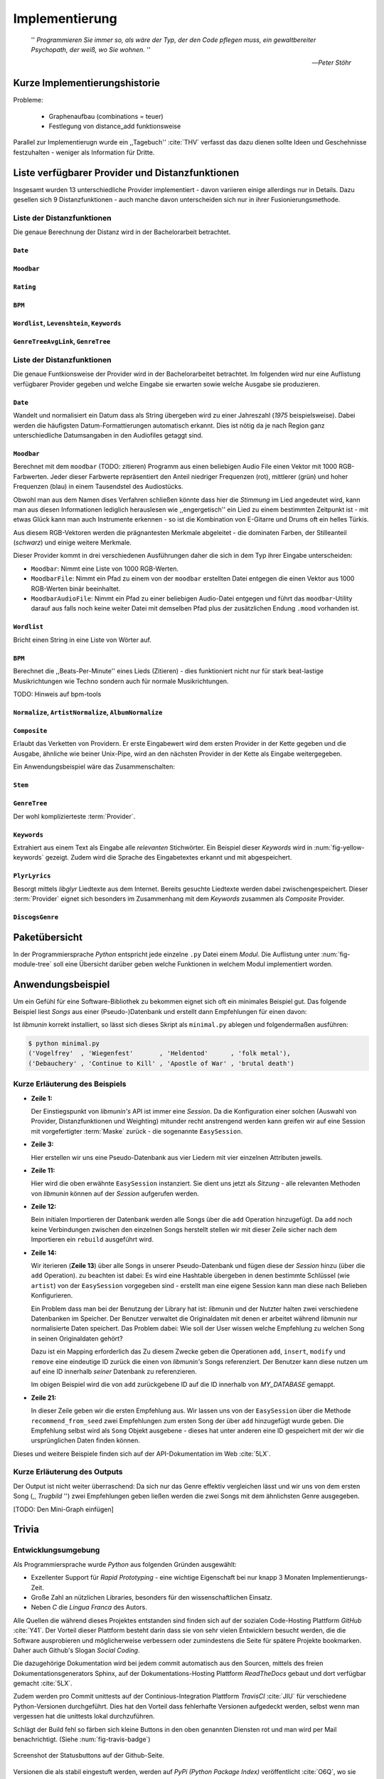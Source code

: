 ***************
Implementierung
***************

.. epigraph::


    '' *Programmieren Sie immer so, als wäre der Typ, der den Code pflegen muss, ein
    gewaltbereiter Psychopath, der weiß, wo Sie wohnen.* ''

    -- *Peter Stöhr*

Kurze Implementierungshistorie
==============================

Probleme:

    - Graphenaufbau (combinations = teuer) 
    - Festlegung von distance_add funktionsweise

Parallel zur Implementierugn wurde ein ,,Tagebuch'' :cite:`THV` verfasst das
dazu dienen sollte Ideen und Geschehnisse festzuhalten - weniger als Information
für Dritte.

Liste verfügbarer Provider und Distanzfunktionen
================================================

Insgesamt wurden 13 unterschiedliche Provider implementiert - davon variieren
einige allerdings nur in Details. Dazu gesellen sich 9 Distanzfunktionen - auch
manche davon unterscheiden sich nur in ihrer Fusionierungsmethode.

Liste der Distanzfunktionen
---------------------------

Die genaue Berechnung der Distanz wird in der Bachelorarbeit betrachtet.

``Date``
~~~~~~~~

``Moodbar``
~~~~~~~~~~~

``Rating``
~~~~~~~~~~

``BPM``
~~~~~~~

``Wordlist``, ``Levenshtein``, ``Keywords``
~~~~~~~~~~~~~~~~~~~~~~~~~~~~~~~~~~~~~~~~~~~

``GenreTreeAvgLink``, ``GenreTree``
~~~~~~~~~~~~~~~~~~~~~~~~~~~~~~~~~~~

Liste der Distanzfunktionen
---------------------------

Die genaue Funtkionsweise der Provider wird in der Bachelorarbeitet betrachtet.
Im folgenden wird nur eine Auflistung verfügbarer Provider gegeben und welche
Eingabe sie erwarten sowie welche Ausgabe sie produzieren.


``Date``
~~~~~~~~

Wandelt und normalisiert ein Datum dass als String übergeben wird zu einer
Jahreszahl (*1975* beispielsweise). Dabei werden die häufigsten
Datum-Formattierungen automatisch erkannt. Dies ist nötig da je nach Region ganz
unterschiedliche Datumsangaben in den Audiofiles getaggt sind. 

``Moodbar``
~~~~~~~~~~~

Berechnet mit dem ``moodbar`` (TODO: zitieren) Programm aus einen beliebigen
Audio File einen Vektor mit 1000 RGB-Farbwerten. Jeder dieser Farbwerte
repräsentiert den Anteil niedriger Frequenzen (rot), mittlerer (grün) und
hoher Frequenzen (blau) in einem Tausendstel des Audiostücks. 

Obwohl man aus dem Namen dises Verfahren schließen könnte dass hier die
*Stimmung* im Lied angedeutet wird, kann man aus diesen Informationen
lediglich herauslesen wie ,,engergetisch'' ein Lied zu einem bestimmten
Zeitpunkt ist - mit etwas Glück kann man auch Instrumente erkennen - so ist
die Kombination von E-Gitarre und Drums oft ein helles Türkis.

Aus diesem RGB-Vektoren werden die prägnantesten Merkmale abgeleitet - die
dominaten Farben, der Stilleanteil (*schwarz*) und einige weitere Merkmale.

Dieser Provider kommt in drei verschiedenen Ausführungen daher die sich in dem
Typ ihrer Eingabe unterscheiden:

* ``Moodbar``: Nimmt eine Liste von 1000 RGB-Werten.
* ``MoodbarFile``: Nimmt ein Pfad zu einem von der ``moodbar`` erstellten Datei
  entgegen die einen Vektor aus 1000 RGB-Werten binär beeinhaltet.
* ``MoodbarAudioFile``: Nimmt ein Pfad zu einer beliebigen Audio-Datei entgegen
  und führt das ``moodbar``-Utility darauf aus falls noch keine weiter Datei mit
  demselben Pfad plus der zusätzlichen Endung ``.mood`` vorhanden ist.

``Wordlist``
~~~~~~~~~~~~

Bricht einen String in eine Liste von Wörter auf.

``BPM``
~~~~~~~

Berechnet die ,,Beats-Per-Minute'' eines Lieds (Zitieren) - dies funktioniert
nicht nur für stark beat-lastige Musikrichtungen wie Techno sondern auch für
normale Musikrichtungen. 

TODO: Hinweis auf bpm-tools

``Normalize``, ``ArtistNormalize``, ``AlbumNormalize``
~~~~~~~~~~~~~~~~~~~~~~~~~~~~~~~~~~~~~~~~~~~~~~~~~~~~~~

``Composite``
~~~~~~~~~~~~~

Erlaubt das Verketten von Providern. Er erste Eingabewert wird dem ersten
Provider in der Kette gegeben und die Ausgabe, ähnliche wie beiner Unix-Pipe, 
wird an den nächsten Provider in der Kette als Eingabe weitergegeben.

Ein Anwendungsbeispiel wäre das Zusammenschalten:

.. digraph:: foo

   size=5;

   node [shape=record];

   subgraph {
       rank = same; PlyrLyrics; Keywords; Stem
   }

   "Eingabe: Artist, Album" ->  PlyrLyrics 
   PlyrLyrics -> Keywords [label="liefert Songtext"]
   Keywords -> Stem [label="extrahiert Keywords"]
   Stem -> "Ausgabe: Stemmed Keywords" [label=" Wortstamm-Keywords"]

``Stem``
~~~~~~~~

``GenreTree``
~~~~~~~~~~~~~

Der wohl komplizierteste :term:`Provider`.

``Keywords``
~~~~~~~~~~~~

Extrahiert aus einem Text als Eingabe alle *relevanten* Stichwörter. 
Ein Beispiel dieser *Keywords* wird in :num:`fig-yellow-keywords` gezeigt.
Zudem wird die Sprache des Eingabetextes erkannt und mit abgespeichert.

.. _fig-yellow-keywords:

.. figtable::
    :caption: Die extrahierten Keywords aus ,,Yellow Submarine'', samt deren
              Rating.
    :alt: Extrahierte Keywords aus ,,Yellow Submarine''
    :spec: r l

    ====== =================================
    Rating Keywords 
    ====== =================================
    22.558 'yellow', 'submarin'
    20.835 'full', 'speed', 'ahead', 'mr'
     8.343 'live', 'beneath'
     5.247 'band', 'begin'
     3.297 'sea'
     3.227 'green'
     2.797 'captain'
           ...
    ====== ================================= 


``PlyrLyrics``
~~~~~~~~~~~~~~

Besorgt mittels *libglyr* Liedtexte aus dem Internet. Bereits gesuchte Liedtexte
werden dabei zwischengespeichert. Dieser :term:`Provider` eignet sich besonders im
Zusammenhang mit dem *Keywords* zusammen als *Composite* Provider.

``DiscogsGenre``
~~~~~~~~~~~~~~~~


Paketübersicht
==============

In der Programmiersprache *Python* entspricht jede einzelne ``.py`` Datei einem
*Modul*. Die Auflistung unter :num:`fig-module-tree` soll eine Übersicht darüber
geben welche Funktionen in welchem Modul implementiert worden.

.. _fig-module-tree:

.. figtable::
    :caption: Verzeichnisbaum mit den einzelnen Modulen von *libmunin*
    :alt: Verzeichnisbaum der Implementierung
    :spec: @{}l @{}l @{}l @{}l | l

    +-------------------+-------------------+-----------------+-------+---------------------------------------------+
    | **Verzeichnisse** | (gekürzt)         |                 |       | **Beschreibung**                            |
    +===================+===================+=================+=======+=============================================+
    | **munin/**        |                   |                 |       | Quelltextverzeichnis                        |
    +-------------------+-------------------+-----------------+-------+---------------------------------------------+
    |                   | *__init__.py*     |                 |       | Versionierungs Info                         |
    +-------------------+-------------------+-----------------+-------+---------------------------------------------+
    |                   | *__main__.py*     |                 |       | Beispielprogramm                            |
    +-------------------+-------------------+-----------------+-------+---------------------------------------------+
    |                   | *database.py*     |                 |       | Implementierung von ``Database``            |
    +-------------------+-------------------+-----------------+-------+---------------------------------------------+
    |                   | *dbus_service.py* |                 |       | Unfertiger DBus Service.                    |
    +-------------------+-------------------+-----------------+-------+---------------------------------------------+
    |                   | *dbus_client*     |                 |       | Unfertiger DBus Beispiel-Client.            |
    +-------------------+-------------------+-----------------+-------+---------------------------------------------+
    |                   | **distance/**     |                 |       | Unterverzeichnis für Distanzfunktionen      |
    +-------------------+-------------------+-----------------+-------+---------------------------------------------+
    |                   |                   | *__init__.py*   |       | Implementierung von ``DistanceFunction``    |
    +-------------------+-------------------+-----------------+-------+---------------------------------------------+
    |                   |                   | *bpm.py*        |       | Implementierung von ``BPMDistance``         |
    +-------------------+-------------------+-----------------+-------+---------------------------------------------+
    |                   |                   | *date.py*       |       | Implementierung von ``DateDistance``        |
    +-------------------+-------------------+-----------------+-------+---------------------------------------------+
    |                   |                   | *...*           |       | Weitere Subklassen von ``DistanceFunction`` |
    +-------------------+-------------------+-----------------+-------+---------------------------------------------+
    |                   | *session.py*      |                 |       | Implementierung der ``Session`` (API)       |
    +-------------------+-------------------+-----------------+-------+---------------------------------------------+
    |                   | *easy.py*         |                 |       | Implementierung der ``EasySession``         |
    +-------------------+-------------------+-----------------+-------+---------------------------------------------+
    |                   | *graph.py*        |                 |       | Implementierung der Graphenoperationen      |
    +-------------------+-------------------+-----------------+-------+---------------------------------------------+
    |                   | *helper.py*       |                 |       | Gesammelte, oftgenutzte Funktionen          |
    +-------------------+-------------------+-----------------+-------+---------------------------------------------+
    |                   | *history.py*      |                 |       | Implementierung der ``History`` u. Regeln   |
    +-------------------+-------------------+-----------------+-------+---------------------------------------------+
    |                   | *plot.py*         |                 |       | Visualisierungsfunktionen für Graphen       |
    +-------------------+-------------------+-----------------+-------+---------------------------------------------+
    |                   | **provider/**     |                 |       | Unterverzeichnis für Provider               |
    +-------------------+-------------------+-----------------+-------+---------------------------------------------+
    |                   |                   | *__init__.py*   |       | Implementierung von ``Provider``            |
    +-------------------+-------------------+-----------------+-------+---------------------------------------------+
    |                   |                   | *bpm.py*        |       | Implementierung von ``BPMProvider``         |
    +-------------------+-------------------+-----------------+-------+---------------------------------------------+
    |                   |                   | *composite.py*  |       | Implementierung des ``CompositeProvider``   |
    +-------------------+-------------------+-----------------+-------+---------------------------------------------+
    |                   |                   | *...*           |       | Weitere Subklassen von ``Provider``         |
    +-------------------+-------------------+-----------------+-------+---------------------------------------------+
    |                   | *rake.py*         |                 |       | Implementierung des RAKE-Algorightmus       |
    +-------------------+-------------------+-----------------+-------+---------------------------------------------+
    |                   | **scripts/**      |                 |       | Unterverzeichnis für ,,Test Scripts''       |
    +-------------------+-------------------+-----------------+-------+---------------------------------------------+
    |                   |                   | *visualizer.py* |       | Zeichnet ein mood-file mittels ``cairo``    |
    +-------------------+-------------------+-----------------+-------+---------------------------------------------+
    |                   |                   | *walk.py*       |       | Berechnet vieles mood-files parallel        |
    +-------------------+-------------------+-----------------+-------+---------------------------------------------+
    |                   | *song.py*         |                 |       | Implementierung von ``Song``                |
    +-------------------+-------------------+-----------------+-------+---------------------------------------------+
    |                   | **stopwords/**    |                 |       | Stoppwortimplementierung:                   |
    +-------------------+-------------------+-----------------+-------+---------------------------------------------+
    |                   |                   | *__init__.py*   |       | Implementierung des Stoppwort-Loader        |
    +-------------------+-------------------+-----------------+-------+---------------------------------------------+
    |                   |                   | **data/**       |       | Unterverzeichnis für die Stoppwortlisten    |
    +-------------------+-------------------+-----------------+-------+---------------------------------------------+
    |                   |                   |                 | *de*  | Gemäß ISO 638-1 benannte Dateien;           |
    +-------------------+-------------------+-----------------+-------+---------------------------------------------+
    |                   |                   |                 | *en*  | Pro Zeile ist ein Stoppwort gelistet;       |
    +-------------------+-------------------+-----------------+-------+---------------------------------------------+
    |                   |                   |                 | *es*  | Insgesamt 17 verschiedene Listen.           |
    +-------------------+-------------------+-----------------+-------+---------------------------------------------+
    |                   |                   |                 | *...* |                                             |
    +-------------------+-------------------+-----------------+-------+---------------------------------------------+
    |                   | *testing.py*      |                 |       | Fixtures und Helper für unittests           |
    +-------------------+-------------------+-----------------+-------+---------------------------------------------+

    
Anwendungsbeispiel
==================

Um ein Gefühl für eine Software-Bibliothek zu bekommen eignet sich oft ein
minimales Beispiel gut. Das folgende Beispiel liest *Songs* aus einer
(Pseudo-)Datenbank und erstellt dann Empfehlungen für einen davon:

.. code-block:: python
    :linenos:
    :emphasize-lines: 1,3,11,12,14,21

    from munin.easy import EasySession

    MY_DATABASE = [
        # Artist:           Album:               Title:             Genre:
        ('Akrea'          , 'Lebenslinie'      , 'Trugbild'       , 'death metal'),
        ('Vogelfrey'      , 'Wiegenfest'       , 'Heldentod'      , 'folk metal'),
        ('Letzte Instanz' , 'Götter auf Abruf' , 'Salve te'       , 'folk rock'),
        ('Debauchery'     , 'Continue to Kill' , 'Apostle of War' , 'brutal death')
    ]

    session = EasySession()
    with session.transaction():
        for idx, (artist, album, title, genre) in enumerate(MY_DATABASE):
             session.mapping[session.add({
                 'artist': artist,
                 'album': album,
                 'title': title,
                 'genre': genre
             })] = idx

    for munin_song in session.recommend_from_seed(session[0], 2):
        print(MY_DATABASE[munin_song.uid])


Ist *libmunin* korrekt installiert, so lässt sich dieses Skript als
``minimal.py`` ablegen und folgendermaßen ausführen:

.. code-block:: bash

    $ python minimal.py 
    ('Vogelfrey'  , 'Wiegenfest'       , 'Heldentod'      , 'folk metal'),
    ('Debauchery' , 'Continue to Kill' , 'Apostle of War' , 'brutal death')

Kurze Erläuterung des Beispiels 
-------------------------------

* **Zeile 1:** 
  
  Der Einstiegspunkt von *libmunin's* API ist immer eine *Session*.
  Da die Konfiguration einer solchen (Auswahl von Provider, Distanzfunktionen
  und Weighting) mitunder recht anstrengend werden kann greifen wir auf eine
  Session mit vorgefertigter :term:`Maske` zurück - die sogenannte
  ``EasySession``.
  
* **Zeile 3:**

  Hier erstellen wir uns eine Pseudo-Datenbank aus vier Liedern mit vier
  einzelnen Attributen jeweils.

* **Zeile 11:** 

  Hier wird die oben erwähnte ``EasySession`` instanziert. Sie dient uns jetzt
  als *Sitzung* - alle relevanten Methoden von *libmunin* können auf der
  *Session* aufgerufen werden.

* **Zeile 12:**

  Bein initialen Importieren der Datenbank werden alle Songs über die ``add``
  Operation hinzugefügt. Da ``add`` noch keine Verbindungen zwischen den
  einzelnen Songs herstellt stellen wir mit dieser Zeile sicher nach dem
  Importieren ein ``rebuild`` ausgeführt wird.

* **Zeile 14:**

  Wir iterieren (**Zeile 13**) über alle Songs in unserer Pseudo-Datenbank und 
  fügen diese der *Session* hinzu (über die ``add`` Operation). zu beachten ist
  dabei: Es wird eine Hashtable übergeben in denen bestimmte Schlüssel (wie
  ``artist``) von der ``EasySession`` vorgegeben sind - erstellt man eine eigene
  Session kann man diese nach Belieben Konfigurieren.
  
  Ein Problem dass man bei der Benutzung der Library hat ist: *libmunin* und der
  Nutzter halten zwei verschiedene Datenbanken im Speicher. Der Benutzer
  verwaltet die Originaldaten mit denen er arbeitet während *libmunin* nur
  normalisierte Daten speichert. Das Problem dabei: Wie soll der User wissen
  welche Empfehlung zu welchen Song in seinen Originaldaten gehört?

  Dazu ist ein Mapping erforderlich das 
  Zu diesem Zwecke geben die Operationen ``add``, ``insert``, ``modify`` und
  ``remove`` eine eindeutige ID zurück die einen von *libmunin's* Songs
  referenziert. Der Benutzer kann diese nutzen um auf eine ID innerhalb *seiner*
  Datenbank zu referenzieren. 

  Im obigen Beispiel wird die von ``add`` zurückgebene ID auf die ID innerhalb
  von *MY_DATABASE* gemappt.

* **Zeile 21:**

  In dieser Zeile geben wir die ersten Empfehlung aus. Wir lassen uns von der
  ``EasySession`` über die Methode ``recommend_from_seed`` zwei Empfehlungen zum ersten
  Song der über ``add`` hinzugefügt wurde geben. Die Empfehlung selbst wird als
  ``Song`` Objekt ausgebene - dieses hat unter anderen eine ID gespeichert mit
  der wir die ursprünglichen Daten finden können.

Dieses und weitere Beispiele finden sich auf der API-Dokumentation im Web
:cite:`5LX`.


Kurze Erläuterung des Outputs
-----------------------------

Der Output ist nicht weiter überraschend: Da sich nur das Genre effektiv
vergleichen lässt und wir uns von dem ersten Song (,, *Trugbild* '') zwei
Empfehlungen geben ließen werden die zwei Songs mit dem ähnlichsten Genre
ausgegeben.

[TODO: Den Mini-Graph einfügen]

Trivia
======

Entwicklungsumgebung
--------------------

Als Programmiersprache wurde *Python* aus folgenden Gründen ausgewählt:

* Exzellenter Support für *Rapid Prototyping* - eine wichtige Eigenschaft bei
  nur knapp 3 Monaten Implementierungs-Zeit.
* Große Zahl an nützlichen Libraries, besonders für den wissenschaftlichen Einsatz.
* Neben *C* die *Lingua Franca* des Autors.

Alle Quellen die während dieses Projektes entstanden sind finden sich auf der
sozialen Code-Hosting Plattform *GitHub* :cite:`Y41`. Der Vorteil dieser Plattform besteht
darin dass sie von sehr vielen Entwicklern besucht werden, die die Software
ausprobieren und möglicherweise verbessern oder zumindestens die Seite für
spätere Projekte bookmarken.  Daher auch Github's Slogan *Social Coding*.

Die dazugehörige Dokumentation wird bei jedem commit automatisch aus den
Sourcen, mittels des freien Dokumentationsgenerators Sphinx, auf der
Dokumentations-Hosting Plattform *ReadTheDocs* gebaut und dort verfügbar
gemacht :cite:`5LX`.

Zudem werden pro Commit unittests auf der Continious-Integration Plattform
*TravisCI* :cite:`JIU` für verschiedene Python-Versionen durchgeführt. Dies hat den Vorteil
dass fehlerhafte Versionen aufgedeckt werden, selbst wenn man vergessen hat die
unittests lokal durchzuführen.

Schlägt der Build fehl so färben sich kleine Buttons in den oben genannten
Diensten rot und man wird per Mail benachrichtigt. (Siehe :num:`fig-travis-badge`)

.. _fig-travis-badge:

.. figure:: figs/travis_badge.png
    :align: center
    :alt: Screenshot der Statusbuttons auf der Github-Seite.

    Screenshot der Statusbuttons auf der Github-Seite.

Versionen die als stabil eingestuft werden, werden auf *PyPi (Python Package Index)*
veröffentlicht :cite:`O6Q`, wo sie mithilfe des folgenden Befehles samt
Python-Abhängigkeiten installiert werden können:

.. code-block:: bash

    $ sudo pip install libmunin

Auf lokaler Seite wird jede Änderungen versioniert, um die Fehlersuche zu
vereinfachen - im Notfall kann man stets auf funktionierende Versionen
zurückgehen. 

Der Quelltext selber wird in *gVim* geschrieben. Dass sich der Python-Quelltext
dabei an die gängigen Konventionen hält wird durch die Zusatzprogramme *PEP8*
und *flake8* überprüft.

Auch dieses Dokument wurde mit einem erweiternten Sphinx erstellt. Dies hat den
Vorteil dass die Arbeit in *reStructuredText* geschrieben werden kann und
einerseits als PDF und als HTML Variante :cite:`8MD` erstellt wird.  

Lines of Code (*LoC*)
---------------------

Was die *Lines of Code* betrifft so verteilen sich insgesamt 4867 Zeilen
Quelltext auf 46 einzelne Dateien. Die im nächsten Kapitel vorgestellte
Demo-Anwendung ist dabei mit eingerechnet. Dazu gesellen sich 2169 Zeilen
Kommentare, die zum größten Teil zur Generation der Online-Dokumentation
genutzt werden.

Dazu kommen einige weitere Zeilen von *reStructuredText* (einer einfachen
Markup-Sprache) die die Gerüst der Onlinedokumentation bilden:

.. code-block:: bash

    $ wc -l $(find . -iname '*.rst')
    2231 insgesamt

Sonstige Statistiken
--------------------

Zudem lassen sich einige Statistiken präsentieren die automatisch aus den
``git log`` entstanden sind:

GitHub Visualisierungen
~~~~~~~~~~~~~~~~~~~~~~~

*GitHub* stellt einige optisch ansprechende und interaktive Statistiken bereit
die beispielsweise viel über den eigenen Arbeitszyklus verraten:

    :cite:`IBL`

``gitstats`` Visualisierungen
~~~~~~~~~~~~~~~~~~~~~~~~~~~~~
      
Das kleine Programm ``gitstats`` baut aus dem ``git log`` eine HTML-Seite mit
einigen interessanten Statistiken - wie beispielsweise der absoluten Anzahl von
geschriebenen (und wieder gelöschten) Zeilen:

    :cite:`8MD`

``gource`` Commit-Graph Visualisierungsvideo
~~~~~~~~~~~~~~~~~~~~~~~~~~~~~~~~~~~~~~~~~~~~

``gource`` ist ein Programm das in einem optisch ansprechenden Video zeigt wie
sich das ``git``-Repository mit der Zeit aufbaut:

... TODO ...
